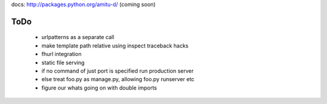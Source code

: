 docs: http://packages.python.org/amitu-d/ (coming soon)

ToDo
====

 * urlpatterns as a separate call
 * make template path relative using inspect traceback hacks
 * fhurl integration
 * static file serving
 * if no command of just port is specified run production server
 * else treat foo.py as manage.py, allowing foo.py runserver etc
 * figure our whats going on with double imports